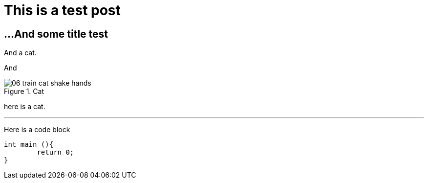 // = Your Blog title
// See https://hubpress.gitbooks.io/hubpress-knowledgebase/content/ for information about the parameters.
// :hp-image: /covers/cover.png
// :published_at: 2019-01-31
// :hp-tags: HubPress, Blog, Open_Source,
// :hp-alt-title: My English Title

# This is a test post

## ...And some title test

And a cat.

And 

image::http://www.rd.com/wp-content/uploads/sites/2/2016/02/06-train-cat-shake-hands.jpg[title="Cat"] 

here is a cat.


---
Here is a code block
```C++
int main (){
	return 0;
}
```
